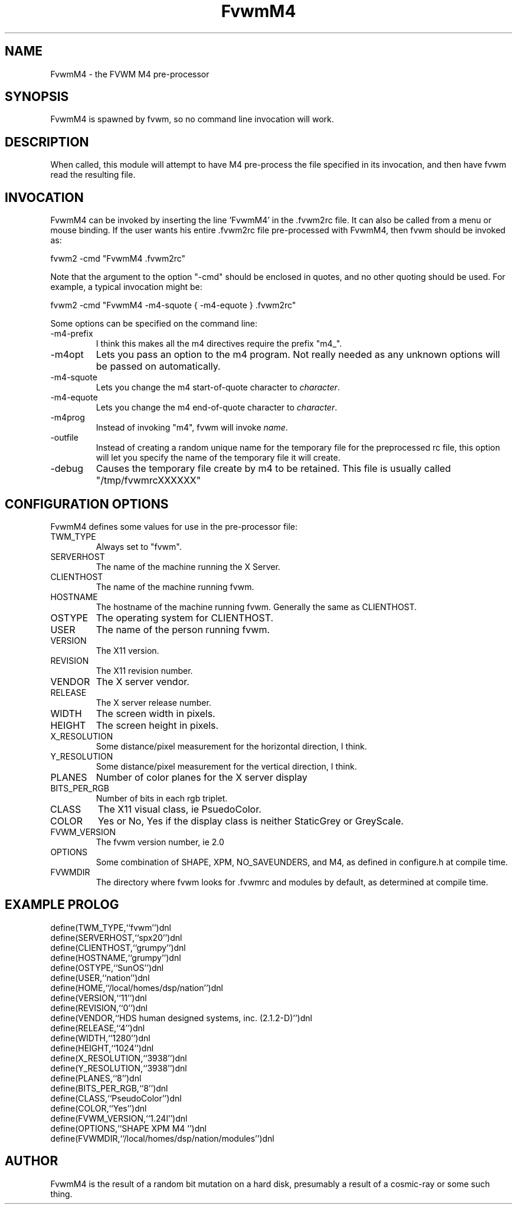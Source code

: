 .\" t
.\" @(#)FvwmM4.1	1/28/94
.de EX		\"Begin example
.ne 5
.if n .sp 1
.if t .sp .5
.nf
.in +.5i
..
.de EE
.fi
.in -.5i
.if n .sp 1
.if t .sp .5
..
.TH FvwmM4 2.0 12/12/94
.UC
.SH NAME
FvwmM4 \- the FVWM  M4 pre-processor
.SH SYNOPSIS
FvwmM4 is spawned by fvwm, so no command line invocation will work.

.SH DESCRIPTION
When called, this module will attempt to have M4 pre-process the file
specified in its invocation, and then have fvwm read the resulting file.

.SH INVOCATION
FvwmM4 can be invoked by inserting the line 'FvwmM4' in
the .fvwm2rc file. It can also be called from a menu or mouse binding.
If the user wants his entire .fvwm2rc file pre-processed with FvwmM4,
then fvwm should be invoked as:

.EX
fvwm2 -cmd "FvwmM4 .fvwm2rc" 
.EE

Note that the argument to the option "-cmd" should be enclosed 
in quotes, and no other quoting should be used. For example, a
typical invocation might be:

.EX
fvwm2 -cmd "FvwmM4 -m4-squote { -m4-equote } .fvwm2rc"
.EE

Some options can be specified on the command line:
.IP -m4-prefix
I think this makes all the m4 directives require the prefix "m4_".

.IP -m4opt \fIoption\fP
Lets you pass an option to the m4 program.  Not really needed as any
unknown options will be passed on automatically.

.IP -m4-squote \fIcharacter\fP
Lets you change the m4 start-of-quote character to \fIcharacter\fP.

.IP -m4-equote \fIcharacter\fP
Lets you change the m4 end-of-quote character to \fIcharacter\fP.

.IP -m4prog \fIname\fP
Instead of invoking "m4", fvwm will invoke \fIname\fP.

.IP -outfile \fIfilename\fP
Instead of creating a random unique name for the temporary file for
the preprocessed rc file, this option will let you specify the name of
the temporary file it will create.

.IP -debug
Causes the temporary file create by m4 to
be retained. This file is usually called "/tmp/fvwmrcXXXXXX"


.SH CONFIGURATION OPTIONS
FvwmM4 defines some values for use in the pre-processor file:

.IP TWM_TYPE
Always set to "fvwm".
.IP SERVERHOST
The name of the machine running the X Server.
.IP CLIENTHOST
The name of the machine running fvwm.
.IP HOSTNAME
The hostname of the machine running fvwm. Generally the same as CLIENTHOST.
.IP OSTYPE
The operating system for CLIENTHOST.
.IP USER
The name of the person running fvwm.
.IP VERSION
The X11 version.
.IP REVISION
The X11 revision number.
.IP VENDOR
The X server vendor.
.IP RELEASE
The X server release number.
.IP WIDTH
The screen width in pixels.
.IP HEIGHT
The screen height in pixels.
.IP X_RESOLUTION
Some distance/pixel measurement for the horizontal direction, I think.
.IP Y_RESOLUTION
Some distance/pixel measurement for the vertical direction, I think.
.IP PLANES
Number of color planes for the X server display
.IP BITS_PER_RGB
Number of bits in each rgb triplet.
.IP CLASS
The X11 visual class, ie PsuedoColor.
.IP COLOR
Yes or No, Yes if the display class is neither StaticGrey or GreyScale.
.IP FVWM_VERSION
The fvwm version number, ie 2.0
.IP OPTIONS
Some combination of SHAPE, XPM, NO_SAVEUNDERS, and M4, as defined in
configure.h at compile time.
.IP FVWMDIR
The directory where fvwm looks for .fvwmrc and modules by default, as
determined at compile time.

.SH EXAMPLE PROLOG

.EX
define(TWM_TYPE,``fvwm'')dnl
define(SERVERHOST,``spx20'')dnl
define(CLIENTHOST,``grumpy'')dnl
define(HOSTNAME,``grumpy'')dnl
define(OSTYPE,``SunOS'')dnl
define(USER,``nation'')dnl
define(HOME,``/local/homes/dsp/nation'')dnl
define(VERSION,``11'')dnl
define(REVISION,``0'')dnl
define(VENDOR,``HDS human designed systems, inc. (2.1.2-D)'')dnl
define(RELEASE,``4'')dnl
define(WIDTH,``1280'')dnl
define(HEIGHT,``1024'')dnl
define(X_RESOLUTION,``3938'')dnl
define(Y_RESOLUTION,``3938'')dnl
define(PLANES,``8'')dnl
define(BITS_PER_RGB,``8'')dnl
define(CLASS,``PseudoColor'')dnl
define(COLOR,``Yes'')dnl
define(FVWM_VERSION,``1.24l'')dnl
define(OPTIONS,``SHAPE XPM M4 '')dnl
define(FVWMDIR,``/local/homes/dsp/nation/modules'')dnl
.EE

.SH AUTHOR
FvwmM4 is the result of a random bit mutation on a hard disk,
presumably a result of a  cosmic-ray or some such thing.
